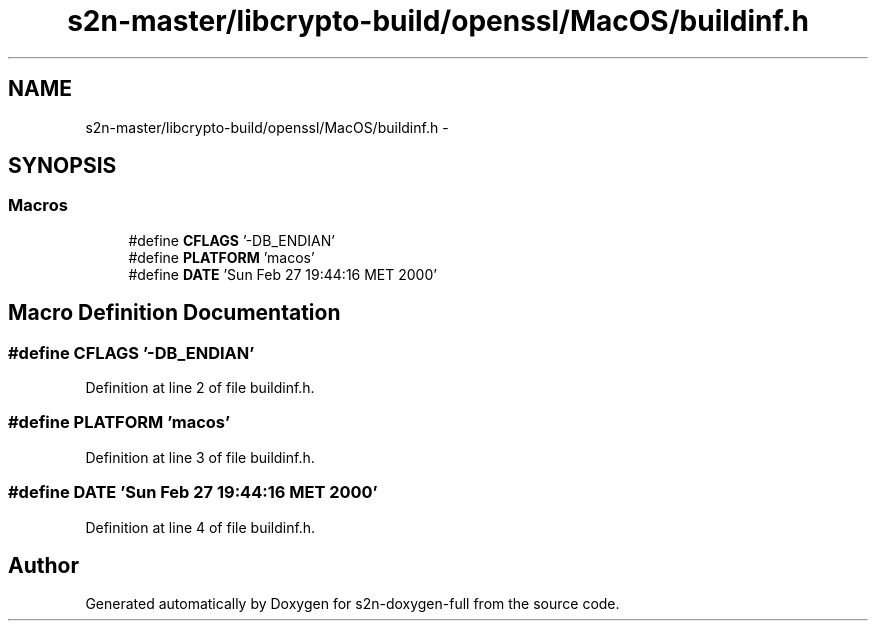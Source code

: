 .TH "s2n-master/libcrypto-build/openssl/MacOS/buildinf.h" 3 "Fri Aug 19 2016" "s2n-doxygen-full" \" -*- nroff -*-
.ad l
.nh
.SH NAME
s2n-master/libcrypto-build/openssl/MacOS/buildinf.h \- 
.SH SYNOPSIS
.br
.PP
.SS "Macros"

.in +1c
.ti -1c
.RI "#define \fBCFLAGS\fP   '\-DB_ENDIAN'"
.br
.ti -1c
.RI "#define \fBPLATFORM\fP   'macos'"
.br
.ti -1c
.RI "#define \fBDATE\fP   'Sun Feb 27 19:44:16 MET 2000'"
.br
.in -1c
.SH "Macro Definition Documentation"
.PP 
.SS "#define CFLAGS   '\-DB_ENDIAN'"

.PP
Definition at line 2 of file buildinf\&.h\&.
.SS "#define PLATFORM   'macos'"

.PP
Definition at line 3 of file buildinf\&.h\&.
.SS "#define DATE   'Sun Feb 27 19:44:16 MET 2000'"

.PP
Definition at line 4 of file buildinf\&.h\&.
.SH "Author"
.PP 
Generated automatically by Doxygen for s2n-doxygen-full from the source code\&.
